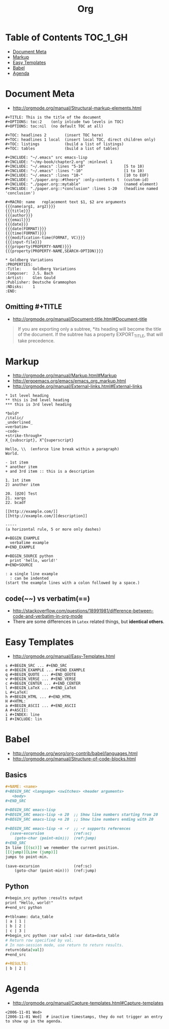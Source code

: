 #+TITLE: Org

* Table of Contents                                                :TOC_1_GH:
 - [[#document-meta][Document Meta]]
 - [[#markup][Markup]]
 - [[#easy-templates][Easy Templates]]
 - [[#babel][Babel]]
 - [[#agenda][Agenda]]

* Document Meta
- http://orgmode.org/manual/Structural-markup-elements.html

#+BEGIN_EXAMPLE
  ,#+TITLE: This is the title of the document
  ,#+OPTIONS: toc:2    (only inlcude two levels in TOC)
  ,#+OPTIONS: toc:nil  (no default TOC at all)

  ,#+TOC: headlines 2        (insert TOC here)
  ,#+TOC: headlines 1 local  (insert local TOC, direct children only)
  ,#+TOC: listings           (build a list of listings)
  ,#+TOC: tables             (build a list of tables)

  ,#+INCLUDE: "~/.emacs" src emacs-lisp
  ,#+INCLUDE: "~/my-book/chapter2.org" :minlevel 1
  ,#+INCLUDE: "~/.emacs" :lines "5-10"                 [5 to 10)
  ,#+INCLUDE: "~/.emacs" :lines "-10"                  [1 to 10)
  ,#+INCLUDE: "~/.emacs" :lines "10-"                  [10 to EOF)
  ,#+INCLUDE: "./paper.org::#theory" :only-contents t  (custom-id)
  ,#+INCLUDE: "./paper.org::mytable"                   (named element)
  ,#+INCLUDE: "./paper.org::*conclusion" :lines 1-20   (headline named 'conclusion')

  ,#+MACRO: name   replacement text $1, $2 are arguments
  {{{name(arg1, arg2)}}}
  {{{title}}}
  {{{author}}}
  {{{email}}}
  {{{date}}}
  {{{date(FORMAT)}}}
  {{{time(FORMAT)}}}
  {{{modification-time(FORMAT, VC)}}}
  {{{input-file}}}
  {{{property(PROPERTY-NAME)}}}
  {{{property(PROPERTY-NAME,SEARCH-OPTION)}}}

  ,* Goldberg Variations
  :PROPERTIES:
  :Title:     Goldberg Variations
  :Composer:  J.S. Bach
  :Artist:    Glen Gould
  :Publisher: Deutsche Grammophon
  :NDisks:    1
  :END:
#+END_EXAMPLE

** Omitting #+TITLE
- http://orgmode.org/manual/Document-title.html#Document-title
#+BEGIN_QUOTE
If you are exporting only a subtree,
*its heading will become the title of the document.
If the subtree has a property EXPORT_TITLE, that will take precedence.
#+END_QUOTE

* Markup
- http://orgmode.org/manual/Markup.html#Markup
- http://ergoemacs.org/emacs/emacs_org_markup.html
- http://orgmode.org/manual/External-links.html#External-links

#+BEGIN_EXAMPLE
    ,* 1st level heading
    ,** this is 2nd level heading
    ,*** this is 3rd level heading

    ,*bold*
    /italic/
    _underlined_
    =verbatim=
    ~code~
    +strike-through+
    X_{subscript}, X^{superscript}

    Hello, \\  (enforce line break within a paragraph)
    World.

    - 1st item
    ,* another item
    + and 3rd item :: this is a description

    1. 1st item
    2) another item

    20. [@20] Test
    21. xargs
    22. bcadf

    [[http://example.com/]]
    [[http://example.com/][description]]

    -----
    (a horizontal rule, 5 or more only dashes)

    ,#+BEGIN_EXAMPLE
      verbatime example
    ,#+END_EXAMPLE

    ,#+BEGIN_SOURCE python
      print 'hello, world!'
    ,#+END+SOURCE

    : a single line example
      : can be indented
    (start the example lines with a colon followed by a space.)
#+END_EXAMPLE

** code(~~) vs verbatim(==)
- http://stackoverflow.com/questions/18991981/difference-between-code-and-verbatim-in-org-mode
- There are some differences in ~Latex~ related things, but *identical others*.

* Easy Templates
- http://orgmode.org/manual/Easy-Templates.html

#+BEGIN_EXAMPLE
  s #+BEGIN_SRC ... #+END_SRC
  e #+BEGIN_EXAMPLE ... #+END_EXAMPLE
  q #+BEGIN_QUOTE ... #+END_QUOTE
  v #+BEGIN_VERSE ... #+END_VERSE
  c #+BEGIN_CENTER ... #+END_CENTER
  l #+BEGIN_LaTeX ... #+END_LaTeX
  L #+LaTeX:
  h #+BEGIN_HTML ... #+END_HTML
  H #+HTML:
  a #+BEGIN_ASCII ... #+END_ASCII
  A #+ASCII:
  i #+INDEX: line
  I #+INCLUDE: lin
#+END_EXAMPLE

* Babel
- http://orgmode.org/worg/org-contrib/babel/languages.html
- http://orgmode.org/manual/Structure-of-code-blocks.html
 
** Basics
#+BEGIN_SRC org
  ,#+NAME: <name>
  ,#+BEGIN_SRC <language> <switches> <header arguments>
     <body>
  ,#+END_SRC

  ,#+BEGIN_SRC emacs-lisp
  ,#+BEGIN_SRC emacs-lisp -n 20  ;; Show line numbers starting from 20
  ,#+BEGIN_SRC emacs-lisp +n 20  ;; Show line numbers ending with 20

  ,#+BEGIN_SRC emacs-lisp -n -r  ;; -r supports references
    (save-excursion             (ref:sc)
      (goto-char (point-min)))  (ref:jump)
  ,#+END_SRC
  In line [[(sc)]] we remember the current position.
  [[(jump)][Line (jump)]]
  jumps to point-min.
#+END_SRC

#+BEGIN_SRC emacs-lisp -n -r 
  (save-excursion               (ref:sc)
      (goto-char (point-min)))  (ref:jump)
#+END_SRC

** Python
#+BEGIN_SRC org
  ,#+begin_src python :results output
  print "Hello, world!"
  ,#+end_src python

  ,#+tblname: data_table
  | a | 1 |
  | b | 2 |
  | c | 3 |
  ,#+begin_src python :var val=1 :var data=data_table
  # Return row specified by val.
  # In non-session mode, use return to return results.
  return(data[val])
  ,#+end_src

  ,#+RESULTS:
  | b | 2 |
#+END_SRC

* Agenda
- http://orgmode.org/manual/Capture-templates.html#Capture-templates
 
#+BEGIN_EXAMPLE
  <2006-11-01 Wed>
  [2006-11-01 Wed]  # inactive timestamps, they do not trigger an entry to show up in the agenda.
#+END_EXAMPLE
